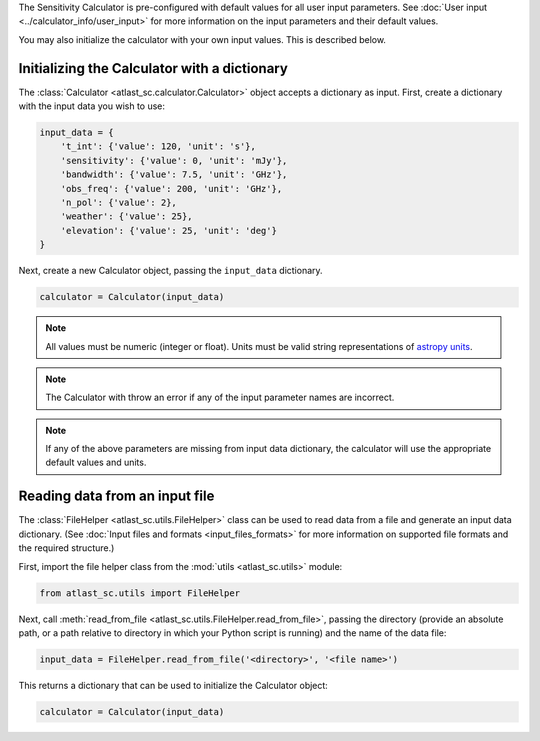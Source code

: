 The Sensitivity Calculator is pre-configured with default values for all
user input parameters.
See :doc:`User input <../calculator_info/user_input>` for
more information on the input parameters and their default values.

You may also initialize the calculator with your own input
values. This is described below.

Initializing the Calculator with a dictionary
*********************************************

The :class:`Calculator <atlast_sc.calculator.Calculator>` object accepts a dictionary as input.
First, create a dictionary with the input data you wish to use:

.. code-block:: python

    input_data = {
        't_int': {'value': 120, 'unit': 's'},
        'sensitivity': {'value': 0, 'unit': 'mJy'},
        'bandwidth': {'value': 7.5, 'unit': 'GHz'},
        'obs_freq': {'value': 200, 'unit': 'GHz'},
        'n_pol': {'value': 2},
        'weather': {'value': 25},
        'elevation': {'value': 25, 'unit': 'deg'}
    }

Next, create a new Calculator object, passing the ``input_data`` dictionary.

.. code-block:: python

    calculator = Calculator(input_data)

.. note:: All values must be numeric (integer or float). Units must be valid string
    representations of
    `astropy units <https://docs.astropy.org/en/stable/units/index.html>`__.

.. note:: The Calculator with throw an error if any of the input parameter names are
    incorrect.

.. note:: If any of the above parameters are missing from input data dictionary,
    the calculator will use the appropriate default values and units.


Reading data from an input file
*******************************

The :class:`FileHelper <atlast_sc.utils.FileHelper>` class can be used to
read data from a file and generate an input data dictionary.
(See :doc:`Input files and formats <input_files_formats>`
for more information on supported file formats and the required structure.)

First, import the file helper class from the :mod:`utils <atlast_sc.utils>` module:

.. code-block:: python

    from atlast_sc.utils import FileHelper


Next, call :meth:`read_from_file <atlast_sc.utils.FileHelper.read_from_file>`,
passing the directory (provide an absolute path, or a path relative to
directory in which your Python script is running) and the name of the data file:

.. code-block:: python

    input_data = FileHelper.read_from_file('<directory>', '<file name>')


This returns a dictionary that can be used to initialize the Calculator
object:

.. code-block:: python

    calculator = Calculator(input_data)
